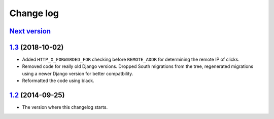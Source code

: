 Change log
==========

`Next version`_
~~~~~~~~~~~~~~~

`1.3`_ (2018-10-02)
~~~~~~~~~~~~~~~~~~~

- Added ``HTTP_X_FORWARDED_FOR`` checking before ``REMOTE_ADDR`` for
  determining the remote IP of clicks.
- Removed code for really old Django versions. Dropped South migrations
  from the tree, regenerated migrations using a newer Django version for
  better compatbility.
- Reformatted the code using black.


`1.2`_ (2014-09-25)
~~~~~~~~~~~~~~~~~~~

- The version where this changelog starts.


.. _1.2: https://github.com/feincms/feincms-banners/commit/3d094f98187
.. _1.3: https://github.com/feincms/feincms-banners/compare/v1.2.0..v1.3.0
.. _Next version: https://github.com/feincms/feincms-banners/compare/v1.3.0...master
